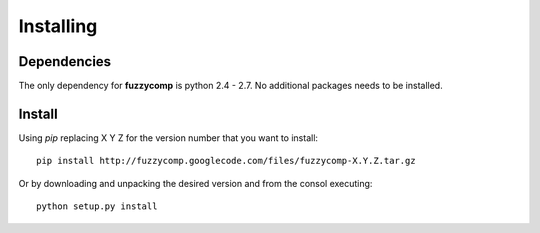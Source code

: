 Installing
==========

Dependencies
------------
The only dependency for **fuzzycomp** is python 2.4 - 2.7. No additional packages needs to be
installed.

Install
-------
Using *pip* replacing X Y Z for the version number that you want to install::

 pip install http://fuzzycomp.googlecode.com/files/fuzzycomp-X.Y.Z.tar.gz


Or by downloading and unpacking the desired version and from the consol executing::

    python setup.py install

